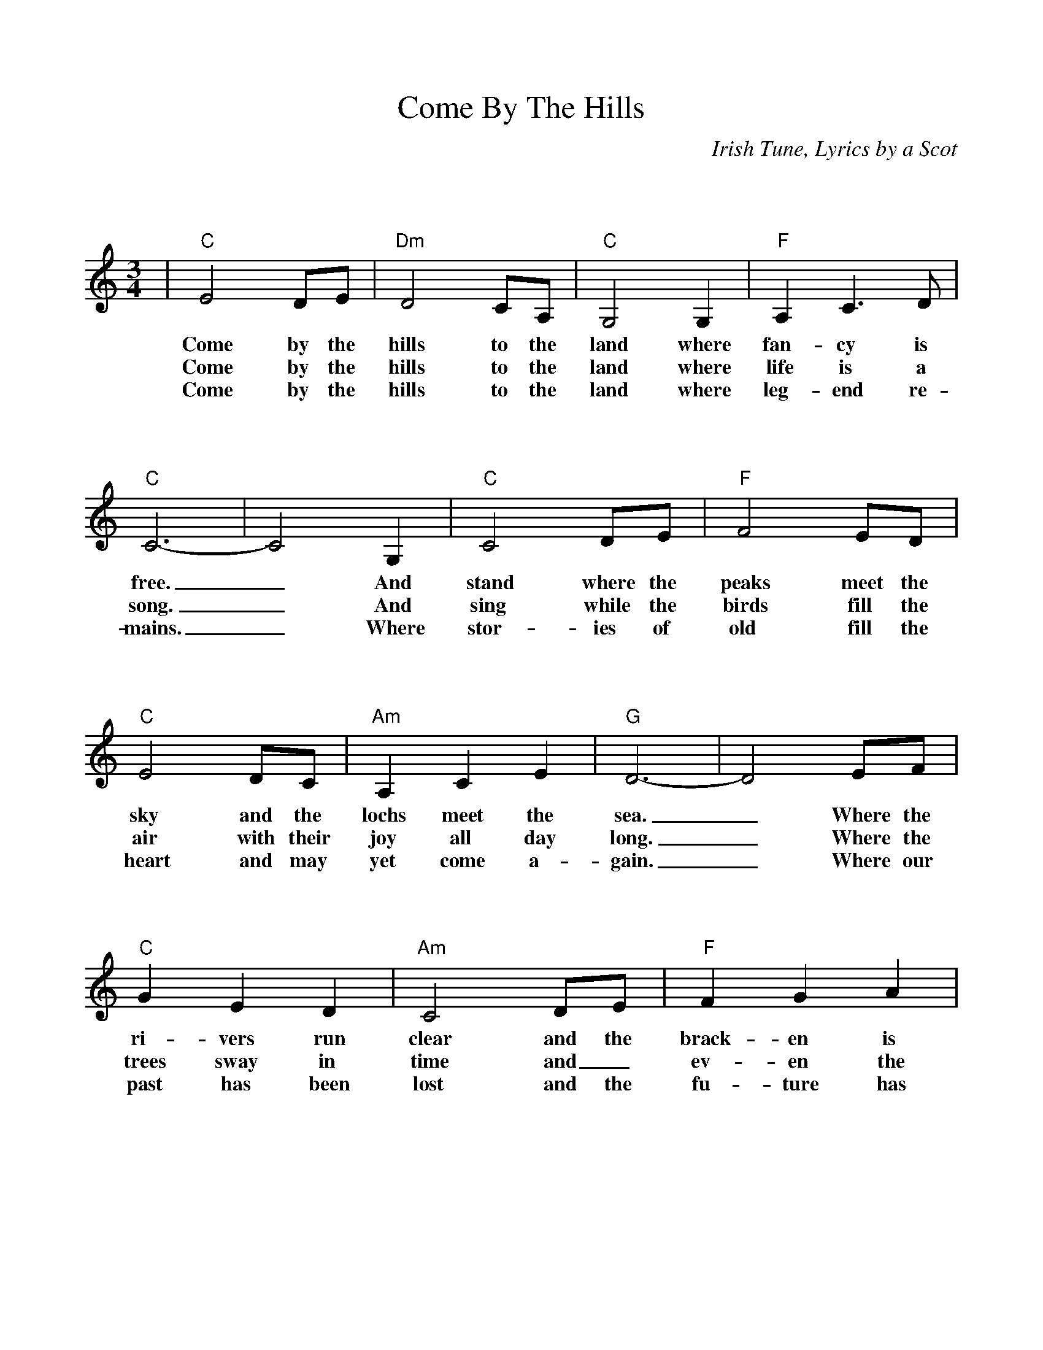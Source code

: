 %Scale the output
%%scale 0.930
%%format dulcimer.fmt
%%format bracinho.fmt
%%format chordsGCEA.fmt
%%titletrim false
% %%header Some header text
% %%footer "Copyright \u00A9 2012 Example of Copyright"
%%staffsep 120pt %between systems
%%sysstaffsep 120pt %between staves of a system
X:1
T:Come By The Hills
C:Irish Tune, Lyrics by a Scot
M:3/4%(3/4, 4/4, 6/8)
L:1/4%(1/8, 1/4)
%%score 1 2
V:1 clef=treble octave=0
%%continueall 1
%%partsbox 1
%%writehistory 1
K:Cmaj%(D, C)
|"C"E2 D/2E/2|"Dm"D2 C/2A,/2|"C"G,2 G,|"F"A, C3/2 D/2|"C"C3-|C2 G,
w:Come by the hills to the land where fan-cy is free._ And
w:Come by the hills to the land where life is  a song._ And
w:Come by the hills to the land where leg-end  re-mains._ Where
|"C"C2 D/2E/2|"F"F2 E/2D/2|"C"E2 D/2C/2|"Am"A, C E|"G"D3-|D2 E/2F/2
w:stand where the peaks meet the sky and the lochs meet the sea._ Where the
w:sing while the birds fill  the air with their joy all day long._ Where the
w:stor-ies of old fill the heart and may yet come  a-gain._ Where our
|"C"G E D|"Am"C2 D/2E/2|"F"F G A|"C"G2 E/2C/2|"G7"G,3-|G,2 D
w:ri-vers run clear  and  the brack-en is gold in the sun._ And~the
w:trees sway in time and_  ev-en the wind sings in tune._ And,~the
w:past has been lost and the fu-ture has still to be won._ And,~the
|"C"E2 D/2E/2|"Dm"D C3/2 A,/2|"C"G,2 G,|"F"A, C3/2 "G7"D/2|"C"C3-|C3||
w:cares of to-mor-row can wait 'til this day is done._
w:cares of to-mor-row can wait 'til this day is done._
w:cares of to-mor-row can wait 'til this day is done._
